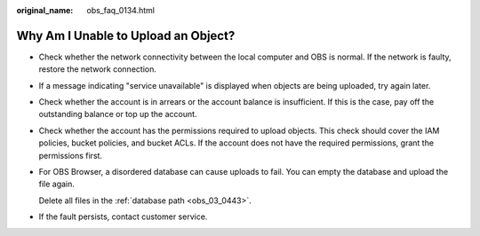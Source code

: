 :original_name: obs_faq_0134.html

.. _obs_faq_0134:

Why Am I Unable to Upload an Object?
====================================

-  Check whether the network connectivity between the local computer and OBS is normal. If the network is faulty, restore the network connection.

-  If a message indicating "service unavailable" is displayed when objects are being uploaded, try again later.

-  Check whether the account is in arrears or the account balance is insufficient. If this is the case, pay off the outstanding balance or top up the account.

-  Check whether the account has the permissions required to upload objects. This check should cover the IAM policies, bucket policies, and bucket ACLs. If the account does not have the required permissions, grant the permissions first.

-  For OBS Browser, a disordered database can cause uploads to fail. You can empty the database and upload the file again.

   Delete all files in the :ref:`database path <obs_03_0443>`.

-  If the fault persists, contact customer service.
